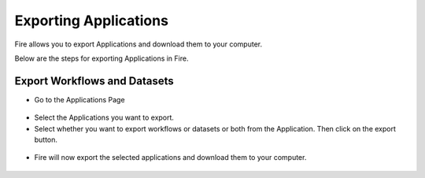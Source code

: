 Exporting Applications
==============

Fire allows you to export Applications and download them to your computer.

Below are the steps for exporting Applications in Fire.

Export Workflows and Datasets
--------------------------

* Go to the Applications Page

 .. figure:: ../../_assets/tutorials/dataset/84.png
     :alt: tutorials
     :align: center
     :width: 60%


* Select the Applications you want to export.

* Select whether you want to export workflows or datasets or both from the Application. Then click on the export button.

 .. figure:: ../../_assets/tutorials/dataset/85.png
     :alt: tutorials
     :align: center
     :width: 60%
     
     
* Fire will now export the selected applications and download them to your computer.

  .. figure:: ../../_assets/tutorials/dataset/86.png
     :alt: tutorials
     :align: center
     :width: 60%
  
     
     
    

